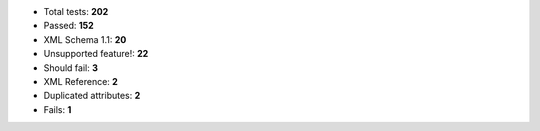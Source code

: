- Total tests: **202**
- Passed: **152**
- XML Schema 1.1: **20**
- Unsupported feature!: **22**
- Should fail: **3**
- XML Reference: **2**
- Duplicated attributes: **2**
- Fails: **1**